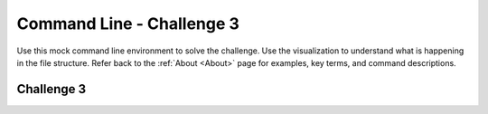 .. This file is part of the OpenDSA eTextbook project. See
.. http://opendsa.org for more details.
.. Copyright (c) 2012-2020 by the OpenDSA Project Contributors, and
.. distributed under an MIT open source license.

.. avmetadata::
   :author: Ryan Buxton 
   :satisfies: Command Line
   :topic: Tour

Command Line - Challenge 3 
===========================

Use this mock command line environment to solve the challenge.  Use the visualization to understand what is happening in the file structure. Refer back to the :ref:`About <About>` page for examples, key terms, and command descriptions.

Challenge 3
------------
.. avembed:: AV/Development/CommandLine/exercises/challenge3/commandLineChallenge3.html pe


